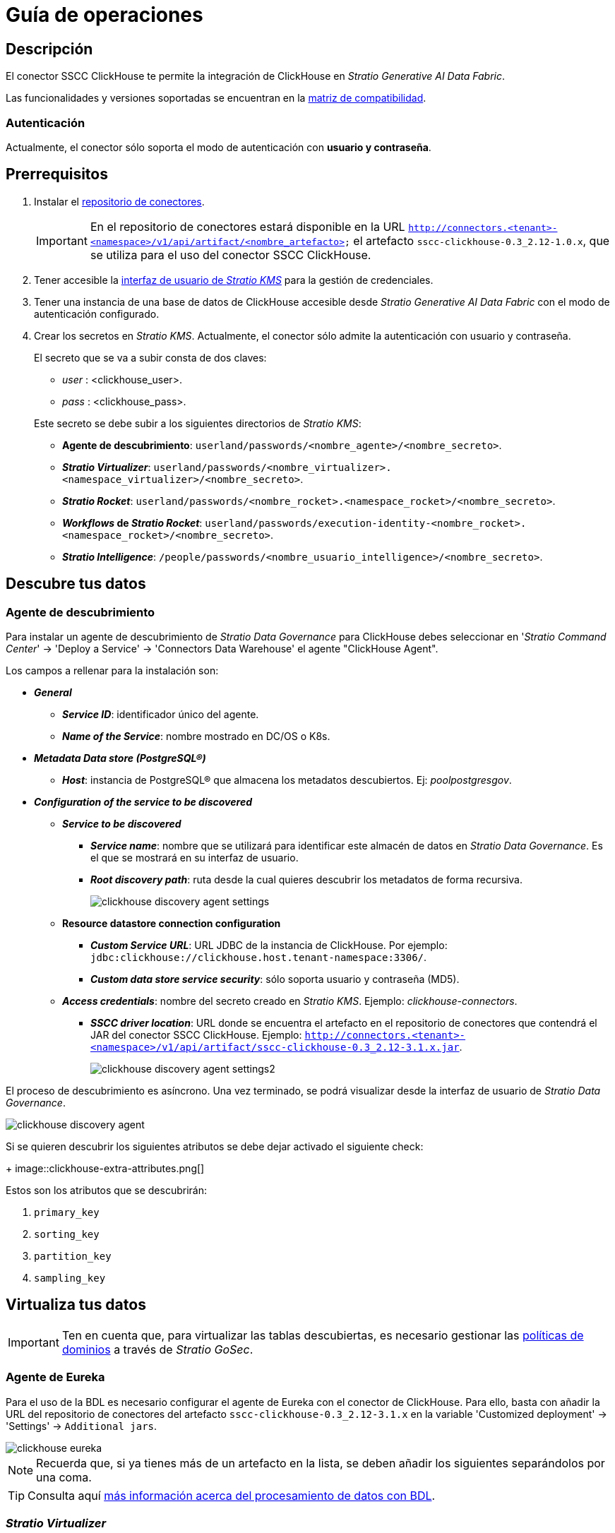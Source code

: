 = Guía de operaciones

== Descripción

El conector SSCC ClickHouse te permite la integración de ClickHouse en _Stratio Generative AI Data Fabric_.

Las funcionalidades y versiones soportadas se encuentran en la xref:clickhouse:compatibility-matrix.adoc[matriz de compatibilidad].

=== Autenticación

Actualmente, el conector sólo soporta el modo de autenticación con *usuario y contraseña*.

== Prerrequisitos

. Instalar el xref:connectors-repository:operations-guide.adoc#_instalación[repositorio de conectores].
+
IMPORTANT: En el repositorio de conectores estará disponible en la URL `http://connectors.<tenant>-<namespace>/v1/api/artifact/<nombre_artefacto>` el artefacto `sscc-clickhouse-0.3_2.12-1.0.x`, que se utiliza para el uso del conector SSCC ClickHouse.
. Tener accesible la xref:ROOT:quick-start-guide.adoc[interfaz de usuario de _Stratio KMS_] para la gestión de credenciales.
. Tener una instancia de una base de datos de ClickHouse accesible desde _Stratio Generative AI Data Fabric_ con el modo de autenticación configurado.
. Crear los secretos en _Stratio KMS_. Actualmente, el conector sólo admite la autenticación con usuario y contraseña.
+
--
El secreto que se va a subir consta de dos claves:

** _user_ : <clickhouse_user>.
** _pass_ : <clickhouse_pass>.
--
+
Este secreto se debe subir a los siguientes directorios de _Stratio KMS_:

** *Agente de descubrimiento*: `userland/passwords/<nombre_agente>/<nombre_secreto>`.
** *_Stratio Virtualizer_*: `userland/passwords/<nombre_virtualizer>.<namespace_virtualizer>/<nombre_secreto>`.
** *_Stratio Rocket_*: `userland/passwords/<nombre_rocket>.<namespace_rocket>/<nombre_secreto>`.
** *_Workflows_ de _Stratio Rocket_*: `userland/passwords/execution-identity-<nombre_rocket>.<namespace_rocket>/<nombre_secreto>`.
** *_Stratio Intelligence_*: `/people/passwords/<nombre_usuario_intelligence>/<nombre_secreto>`.

== Descubre tus datos

=== Agente de descubrimiento

Para instalar un agente de descubrimiento de _Stratio Data Governance_ para ClickHouse debes seleccionar en '_Stratio Command Center_' -> 'Deploy a Service' -> 'Connectors Data Warehouse' el agente "ClickHouse Agent".

Los campos a rellenar para la instalación son:

* *_General_*
** *_Service ID_*: identificador único del agente.
** *_Name of the Service_*: nombre mostrado en DC/OS o K8s.
* *_Metadata Data store (PostgreSQL®)_*
** *_Host_*: instancia de PostgreSQL® que almacena los metadatos descubiertos. Ej: _poolpostgresgov_.
* *_Configuration of the service to be discovered_*
** *_Service to be discovered_*
*** *_Service name_*: nombre que se utilizará para identificar este almacén de datos en _Stratio Data Governance_. Es el que se mostrará en su interfaz de usuario.
*** *_Root discovery path_*: ruta desde la cual quieres descubrir los metadatos de forma recursiva.
+
image::clickhouse-discovery-agent-settings.png[]

** *Resource datastore connection configuration*
*** *_Custom Service URL_*: URL JDBC de la instancia de ClickHouse. Por ejemplo: `jdbc:clickhouse://clickhouse.host.tenant-namespace:3306/`.
*** *_Custom data store service security_*: sólo soporta usuario y contraseña (MD5).
** *_Access credentials_*: nombre del secreto creado en _Stratio KMS_. Ejemplo: _clickhouse-connectors_.
*** *_SSCC driver location_*: URL donde se encuentra el artefacto en el repositorio de conectores que contendrá el JAR del conector SSCC ClickHouse. Ejemplo: `http://connectors.<tenant>-<namespace>/v1/api/artifact/sscc-clickhouse-0.3_2.12-3.1.x.jar`.
+
image::clickhouse-discovery-agent-settings2.png[]

El proceso de descubrimiento es asíncrono. Una vez terminado, se podrá visualizar desde la interfaz de usuario de _Stratio Data Governance_.

image::clickhouse-discovery-agent.png[]

Si se quieren descubrir los siguientes atributos se debe dejar activado el siguiente check:
+
image::clickhouse-extra-attributes.png[]

Estos son los atributos que se descubrirán:

. `primary_key`
. `sorting_key`
. `partition_key`
. `sampling_key`

== Virtualiza tus datos

IMPORTANT: Ten en cuenta que, para virtualizar las tablas descubiertas, es necesario gestionar las xref:stratio-gosec:operations-manual:data-access/manage-policies/manage-domains-policies.adoc[políticas de dominios] a través de _Stratio GoSec_.

=== Agente de Eureka

Para el uso de la BDL es necesario configurar el agente de Eureka con el conector de ClickHouse. Para ello, basta con añadir la URL del repositorio de conectores del artefacto `sscc-clickhouse-0.3_2.12-3.1.x` en la variable 'Customized deployment' -> 'Settings' -> `Additional jars`.

image::clickhouse-eureka.png[]

NOTE: Recuerda que, si ya tienes más de un artefacto en la lista, se deben añadir los siguientes separándolos por una coma.

TIP: Consulta aquí xref:stratio-data-governance:user-manual:data-processing-with-bdl.adoc[más información acerca del procesamiento de datos con BDL].

=== _Stratio Virtualizer_

_Stratio Virtualizer_ soporta la interacción con ClickHouse a través del conector SSCC ClickHouse. Esta integración tiene ciertos requisitos:

* Se deben modificar los siguientes campos del despliegue de _Stratio Virtualizer_ en _Stratio Command Center_:
+
--
** 'Customized deployment' -> 'Environment' -> 'External datastores' -> 'JDBC Integration'.
*** *_JDBC Integration_*: `True`.
** 'Customized deployment' -> 'Environment' -> 'External datastores' -> 'JDBC Drivers URL List'.
*** *_JDBC Drivers URL List_*: `http://connectors.<tenant>-<namespace>/v1/api/artifact/sscc-clickhouse-0.3_2.12-3.1.x.jar`.
--
+
image::clickhouse-virtualizer.png[]

== Transforma tus datos

=== _Stratio Rocket_

==== Gestión del _driver_

Para el uso de _Stratio Rocket_ es necesario tener el conector de ClickHouse configurado. Para ello:

* Se debe añadir la URL del artefacto `sscc-clickhouse-0.3_2.12-3.1.x` en la variable 'Customized deployment' -> 'Settings' -> 'Classpath' -> `Rocket extra jars` de _Stratio Command Center_.

** *_Rocket extra jars_*: `http://connectors.<tenant>-<namespace>/v1/api/artifact/sscc-clickhouse-0.3_2.12-3.1.x.jar`.
+
image::clickhouse-rocket.png[]

* Además, debes subir las credenciales de acceso para los _workflows_ y para _Stratio Rocket_ a _Stratio KMS_.

==== Gestión de los secretos

Sube las credenciales de acceso para los _workflows_ y para _Stratio Rocket_ a _Stratio KMS_ tal como aparece descrito en los prerrequisitos.

[#rocket-configuration]

==== Gestión de la configuración: reglas de calidad y linaje

Accede a la configuración de _Stratio Rocket_ en 'Settings' -> 'Governance Lineage' y asegúrate de que la opción "Governance Lineage" esté activada.

Los campos a rellenar son los siguientes:

* _Custom lineage and quality rules methods using JDBC driver_:
+
[source,bash]
----
com.clickhouse.jdbc.ClickHouseDriver:com.stratio.connectors.ssccclickhouse.ClickHouseDriverQualityRulesAndLineage:getMetadataPath
----
+
Con esta opción se activará el linaje para los flujos de datos usando cajas de tipo _datasource_ que accedan directamente al almacén de datos.

IMPORTANT: Para que funcione correctamente el linaje, el agente de descubrimiento debe tener como _Service Name_ el valor `<host_url_jdbc_clickhouse>.port.<port_url_jdbc_clickhouse>`.

* _Custom lineage and quality rules methods using Spark format_:
+
[source,bash]
----
jdbc:com.stratio.connectors.ssccclickhouse.ClickHouseDriverQualityRulesAndLineage:getMetadataPath
----

* _Custom lineage and quality rules methods_:
+
[source,bash]
----
CLICKHOUSE:com.stratio.connectors.ssccclickhouse.ClickHouseDriverQualityRulesAndLineage:getMetadataPath
----
+
** Con esta opción se soportarán las reglas de calidad planificadas que accedan directamente a tablas del almacén de datos.
+
Estas reglas se pueden configurar estableciendo el valor del campo '_Stratio Command Center_' -> 'Services' -> '<Tu Namespace>' -> 'rocket' -> 'Edit' -> 'Customize deployment' -> 'Settings' -> 'Governance Lineage' -> 'Custom planned quality rules methods'.
+
[source,bash]
----
com.stratio.connectors.ssccclickhouse.ClickhouseDriverMD5:com.stratio.connectors.ssccclickhouse.ClickHouseDriverQualityRulesAndLineage:getPlannedQRCreateTable
----

NOTE: Recuerda que, si ya tienes más de una referencia en la lista, se deben añadir las siguientes separándolas por una coma.

Reinicia _Stratio Rocket_ para aplicar los cambios.

NOTE: Estas variables *no son necesarias* para el linaje y las reglas de calidad sobre tablas virtualizadas en el catálogo.

=== _Stratio Intelligence_

Para la configuración correcta de _Stratio Intelligence_ consulta la xref:clickhouse:quick-start-guide.adoc#_stratio_intelligence[sección de _Stratio Intelligence_]. Para la integración con ClickHouse, solo es necesaria la subida de credenciales mostrada en los prerrequisitos.
